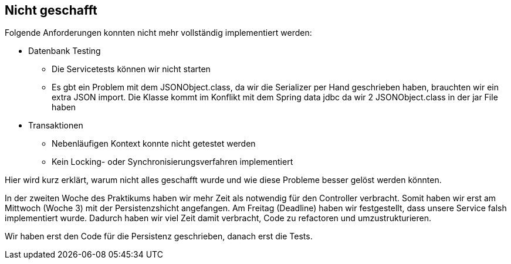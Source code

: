 == Nicht geschafft
Folgende Anforderungen konnten nicht mehr vollständig implementiert werden:

* Datenbank Testing
** Die Servicetests können wir nicht starten
** Es gbt ein Problem mit dem JSONObject.class, da wir die Serializer per Hand geschrieben haben,
brauchten wir ein extra JSON import. Die Klasse kommt im Konflikt mit dem Spring data jdbc da wir
2 JSONObject.class in der jar File haben
* Transaktionen
** Nebenläufigen Kontext konnte nicht getestet werden
** Kein Locking- oder Synchronisierungsverfahren implementiert

Hier wird kurz erklärt, warum nicht alles geschafft wurde und wie
diese Probleme besser gelöst werden könnten.

In der zweiten Woche des Praktikums haben wir mehr Zeit als notwendig für den Controller verbracht.
Somit haben wir erst am Mittwoch (Woche 3) mit der Persistenzshicht angefangen.
Am Freitag (Deadline) haben wir festgestellt, dass unsere Service falsh implementiert wurde.
Dadurch haben wir viel Zeit damit verbracht, Code zu refactoren und umzustrukturieren.

Wir haben erst den Code für die Persistenz geschrieben, danach erst die Tests.
